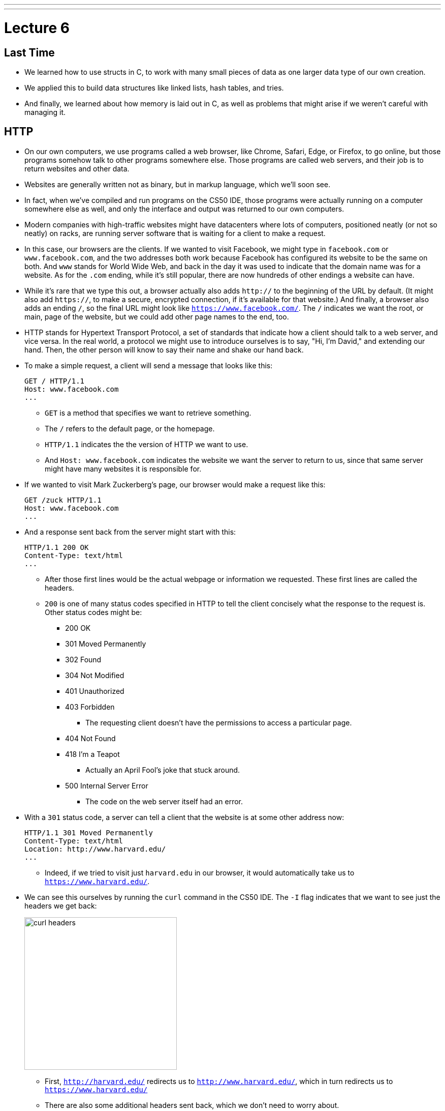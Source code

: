 ---
---
:author: Cheng Gong

= Lecture 6

[t=0m0s]
== Last Time

* We learned how to use structs in C, to work with many small pieces of data as one larger data type of our own creation.
* We applied this to build data structures like linked lists, hash tables, and tries.
* And finally, we learned about how memory is laid out in C, as well as problems that might arise if we weren't careful with managing it.

[t=3m22s]
== HTTP

* On our own computers, we use programs called a web browser, like Chrome, Safari, Edge, or Firefox, to go online, but those programs somehow talk to other programs somewhere else. Those programs are called web servers, and their job is to return websites and other data.
* Websites are generally written not as binary, but in markup language, which we'll soon see.
* In fact, when we've compiled and run programs on the CS50 IDE, those programs were actually running on a computer somewhere else as well, and only the interface and output was returned to our own computers.
* Modern companies with high-traffic websites might have datacenters where lots of computers, positioned neatly (or not so neatly) on racks, are running server software that is waiting for a client to make a request.
* In this case, our browsers are the clients. If we wanted to visit Facebook, we might type in `facebook.com` or `www.facebook.com`, and the two addresses both work because Facebook has configured its website to be the same on both. And `www` stands for World Wide Web, and back in the day it was used to indicate that the domain name was for a website. As for the `.com` ending, while it's still popular, there are now hundreds of other endings a website can have.
* While it's rare that we type this out, a browser actually also adds `http://` to the beginning of the URL by default. (It might also add `https://`, to make a secure, encrypted connection, if it's available for that website.) And finally, a browser also adds an ending `/`, so the final URL might look like `https://www.facebook.com/`. The `/` indicates we want the root, or main, page of the website, but we could add other page names to the end, too.
* HTTP stands for Hypertext Transport Protocol, a set of standards that indicate how a client should talk to a web server, and vice versa. In the real world, a protocol we might use to introduce ourselves is to say, "Hi, I'm David," and extending our hand. Then, the other person will know to say their name and shake our hand back.
* To make a simple request, a client will send a message that looks like this:
+
[source]
----
GET / HTTP/1.1
Host: www.facebook.com
...
----
** `GET` is a method that specifies we want to retrieve something.
** The `/` refers to the default page, or the homepage.
** `HTTP/1.1` indicates the the version of HTTP we want to use.
** And `Host: www.facebook.com` indicates the website we want the server to return to us, since that same server might have many websites it is responsible for.
* If we wanted to visit Mark Zuckerberg's page, our browser would make a request like this:
+
[source]
----
GET /zuck HTTP/1.1
Host: www.facebook.com
...
----
* And a response sent back from the server might start with this:
+
[source]
----
HTTP/1.1 200 OK
Content-Type: text/html
...
----
** After those first lines would be the actual webpage or information we requested. These first lines are called the headers.
** `200` is one of many status codes specified in HTTP to tell the client concisely what the response to the request is. Other status codes might be:
*** 200 OK
*** 301 Moved Permanently
*** 302 Found
*** 304 Not Modified
*** 401 Unauthorized
*** 403 Forbidden
**** The requesting client doesn't have the permissions to access a particular page.
*** 404 Not Found
*** 418 I'm a Teapot
**** Actually an April Fool's joke that stuck around.
*** 500 Internal Server Error
**** The code on the web server itself had an error.
* With a `301` status code, a server can tell a client that the website is at some other address now:
+
[source]
----
HTTP/1.1 301 Moved Permanently
Content-Type: text/html
Location: http://www.harvard.edu/
...
----
** Indeed, if we tried to visit just `harvard.edu` in our browser, it would automatically take us to `https://www.harvard.edu/`.
* We can see this ourselves by running the `curl` command in the CS50 IDE. The `-I` flag indicates that we want to see just the headers we get back:
+
image::curl.png[alt="curl headers", width=300]
** First, `http://harvard.edu/` redirects us to `http://www.harvard.edu/`, which in turn redirects us to `https://www.harvard.edu/`
** There are also some additional headers sent back, which we don't need to worry about.
* To see the HTML that actually comprise the webpage, we could use `curl`, or the Developer Tools feature in Google Chrome:
+
image::developer_tools.png[alt="Developer Tools", width=400]
* We'll see lots of features, and first we'll use the Network tab to see the requests our browser makes when we visit Harvard's website:
+
image::network.png[alt="Network tab", width=400]
** We see a total of 90 requests made for the homepage, and that might include images or other files needed for the page.
** The first and second requests had a 301 status code as we already saw with `curl`, and the rest came back with 200s.
* But Yale's web servers are configured slightly better, redirecting us in one step rather than two:
+
image::curl_yale.png[alt="curl headers", width=300]
* And if we visit `http://safetyschool.org/`, someone had actually set up that domain to redirect to Yale's homepage as well!
+
image::curl_safetyschool.png[alt="curl headers", width=300]
** A few years later, Yale's students pranked Harvard back, convincing the audience on Harvard's side at a football game to http://www.harvardsucks.org/[hold up some less than ideal signs].
* So far, we've discovered that HTTP requires clients and servers to send messages back and forth. That happens over IP, Internet Protocol, which specifies that all devices connected to the Internet has some address, known as an IP address.
* Just like "33 Oxford Street, Cambridge, MA" helps us identify a building, IP addresses identify computers and phones in the format ``#.#.#.#``.
* Each of the numbers can be in the range `0` to `255`, which means that exactly 8 bits, or one byte, is needed to store each number. So an IP address with 4 of these numbers has 32 bits, and from there we can deduce that a total of about 2 billion unique IP addresses exist.
* And there is a system for allocating these addresses, by provider or organization. For example, Harvard's IPs include the ones in the range of ``140.247.#.#`` or ``128.103.#.#``.
* There are also reserved IPs, known as private addresses, with the ranges ``10.#.#.#`` and ``172.16.#.# - 172.31.#.#`` and ``192.168.#.#`` that are used within a particular network, but not with the outside world. This way, one IP address can be used for, say, one household, with many devices that share the same internet connection.
* On a PC or Mac, we can see our own IP address in a Network settings panel.
* DHCP, Dynamic Host Configuration Protocol, is the technology used for computers to automatically acquire an IP address from a DHCP server on the network it is connected to.
* There is another technology called DNS, Domain Name System, that maps IP addresses to domain names, and vice versa. So a domain name like `www.google.com` is translated to an IP address behind the scenes. With the `nslookup` command in the CS50 IDE, we can perform such a lookup:
+
image::nslookup.png[alt="nslookup", width=300]
** Google has many many servers able to serve its website, so looking up its domain name returns a few of those nearby. And we can visit one of those IP addresses directly, and see what happens using the Network tab as before:
+
image::network_google.png[alt="Network tab for visiting Google IP", width=400]
** If we clicked on the first request there, we'll see the header that indicates the new location:
+
image::headers_google.png[alt="Network tab headers for visiting Google IP", width=200]
* So now we can use those IP addresses, to indicate on our virtual envelopes, the destination of where we would like them to go. We also write our own IP address on those envelopes, so we can get a response back.
* We send those envelopes, or packets, to routers, computer servers, that are in datacenters around the world, that only route information based on the destination IP. By passing our packets from router to router, we can get them to our destination.
* We can run a command in the CS50 IDE, `traceroute`, that tells us the intermediate routers between us and some destination:
+
image::traceroute.png[alt="traceroute", width=400]
** It turns out, there are 5 steps before we can reach Yale's web servers. And we can see that it only takes about 10 milliseconds to do that.
* We can do the same for a website perhaps further away:
+
image::traceroute_jp.png[alt="traceroute .jp", width=400]
** We see a jump from about 38 ms to 121 ms between steps 3 and 4, implying that there might be a much longer distance between the two servers, that our packet has to travel across. Indeed, across oceans, there are long cables that transmit information, forming the global Internet.
* A server can respond to multiple types of requests, and TCP is a standard that tells us we need to add another number on the outside of the envelope we send, to specify the service we want from the server. This number is a port number that corresponds to some service. For example, standard ports and protocols include:
** 22 SSH, secure shell, to run commands on another computer
** 53 DNS
** 80 HTTP, for visiting websites
** 443 HTTPS, for visiting secure websites
** 587 SMTP, for sending mail
...
* For example, if we tried to send an HTTPS request to port 80, we'd see an error, but the same request works through port 443 as we'd expect:
+
image::curl_port.png[alt="curl with port numbers", width=400]
* And on the outside of each envelope, our browser also adds a specific port number to our own, return IP address. Then we can have multiple applications communicating with the outside world, and each of them getting the right responses back.
* It turns out that our browsers also commonly use one more feature provided by TCP and IP. When we want to send or receive a larger amount of data, such as an image or video, the binary data is divided into many smaller pieces. Then, on the outside of the envelope, we specify something like 1/4, 2/4, 3/4, and 4/4, so the recipient can verify that they were able to get all the pieces. (And if any are missing, they can make a request to the server to send missing pieces again.)
* And each envelope can take a different path to the final address, since some routers might become busy.

[t=53m2s]
== HTML

* Now that we have an understanding of how servers and clients can send and receive data through the Internet, we can focus on the content of a typical webpage.
* HTML, Hypertext Markup Language, is used to mark up webpages. Unlike a programming language, HTML itself has no loops or variables. Instead, it has tags that describe how content should be laid out.
* A simple webpage looks like this:
+
[source, html]
----
<!DOCTYPE html>

<html>
    <head>
        <title>hello, title</title>
    </head>
    <body>
        hello, body
    </body>
</html>
----
** The first line, `<!DOCTYPE html>`, just indicates that the version of HTML used for the page is the latest.
** Then, we see a start tag for the page, `<html>`, which is matched by a closing tag at the bottom, `</html>`. Start tags will have the format of `<tag>`, and closing tags will have the format `</tag>`.
** Within the page, we have a `<head>` section, which includes information about the page, and a `<body>` section, which has the content actually displayed in the browser's window.
* If we save the code above as `hello.html`, we'll be able to open it in our browser.
* Notice that all of our tags are opened and closed, and that they can contain other tags inside. So we can map the page to a tree:
+
image::html_tree.png[alt="HTML page as a tree", width=400]
** For instance, the `html` node has two children inside, `head` and `body`, which matches our code above.
** So our browsers might load HTML files into memory as trees.
* When we visit a webpage in Chrome, we can right-click somewhere on the page and use the View Source option to see the HTML source code of the page. We see a lot of code and content, but we'll start using higher-level languages like Python and JavaScript that can generate HTML for us. A page with a photo album, for example, might have some code that uses a `for` loop to generate the same HTML for each photo.

[t=1h1m12s]
== Web Development in the CS50 IDE

* With the CS50 IDE, we can run a server of our own, with some other port number. Remember that we ourselves are using 443 to connect to it and write code on a server somewhere in the cloud.
* We'll make a new file, paste in our simple HTML code, and run a command to serve it:
+
image::http-server.png[alt="http-server in the CS50 IDE", width=400]
** We use `http-server -p 8080`, and the command tells us the URL where we can find our files. If we go to that URL, we'll see it on the internet for as long as we're running that command.
* Other features of HTML include:
** paragraphs
+
[source, html]
----
+
<!DOCTYPE html>

<html>
    <head>
        <title>paragraphs</title>
    </head>
    <body>
        <p>
            Lorem ipsum dolor sit amet, consectetur adipiscing elit. Nullam in tincidunt augue. Duis imperdiet, justo ac iaculis rhoncus, erat elit dignissim mi, eu interdum velit sapien nec risus. Praesent ullamcorper nibh at volutpat aliquam. Nam sed aliquam risus. Nulla rutrum nunc augue, in varius lacus commodo in. Ut tincidunt nisi a convallis consequat. Fusce sed pulvinar nulla.
        </p>
        <p>
            Ut tempus rutrum arcu eget condimentum. Morbi elit ipsum, gravida faucibus sodales quis, varius at mi. Suspendisse id viverra lectus. Etiam dignissim interdum felis quis faucibus. Integer et vestibulum eros, non malesuada felis. Pellentesque porttitor eleifend laoreet. Duis sit amet pellentesque nisi. Aenean ligula mauris, volutpat sed luctus in, consectetur id turpis. Phasellus mattis dui ac metus blandit volutpat. Donec lorem arcu, sollicitudin in risus a, imperdiet condimentum augue. Ut at facilisis mauris. Curabitur sagittis augue in dictum gravida. Integer sed sem sed justo tempus ultrices eu non magna. Phasellus semper eros erat, a posuere nisi auctor et. Praesent dignissim orci aliquam laoreet scelerisque.
        </p>
        <p>
            Mauris eget erat arcu. Maecenas ac ante vel ipsum bibendum varius. Nunc tristique nulla eget tincidunt molestie. Morbi sed mauris eu lectus vehicula iaculis ac id lacus. Etiam sit amet magna massa. In pulvinar sapien ac mi ultrices, quis consequat nisl hendrerit. Aliquam pharetra nec sem non vehicula. In et risus leo. Ut tristique ornare nisl et lacinia.
        </p>
    </body>
</html>
----
** links
+
[source, html]
----
<!DOCTYPE html>

<html>
    <head>
        <title>link</title>
    </head>
    <body>
       Hello, world! My favorite school is <a href="http://www.stanford.edu/">stanford.edu</a>.
    </body>
</html>
----
*** Notice here we have an `href=""` attribute inside the `<a>` tag, that modifies the tag. And notice that someone can change where the link leads, independent of the text that's displayed to the user, so it's best to check the URL displayed by the browser, in the bottom left when hover over the URL, before we click on it.
** images
+
[source, html]
----
<!DOCTYPE html>

<html>
    <head>
        <title>image</title>
    </head>
    <body>
        <!-- https://news.yale.edu/2016/11/17/meet-handsome-dan-xviii -->
        <img alt="Handsome Dan" src="dan.jpg"/>
    </body>
</html>
----
*** Here, the `<img />` tag is special because it can be closed with a `/` at the end (since there's no other content that can go inside an image). We also see the `src` attribute, that indicates the source of the image, and the `alt` attribute, that the browser should display if we hover over the image or if the image needs to be read as text.
*** We also see the `<!-- -->` syntax for indicating comments, which won't be displayed on the page but can be helpful for commenting code.
** http://cdn.cs50.net/2017/fall/lectures/6/src6/headings.html[headings]
** http://cdn.cs50.net/2017/fall/lectures/6/src6/list.html[lists]
*** We have a parent `<ul>` list, for an unordered, bulleted list, which we could change to `<ol>` for an ordered, numbered list.
** http://cdn.cs50.net/2017/fall/lectures/6/src6/table.html[table]
*** Now we have a more complicated nesting of elements, with `<tr>` elements indicating rows, and `<td>` indicating cells.
* All of these examples, and more, are in this week's http://cdn.cs50.net/2017/fall/lectures/6/src6/[source directory], and we can discover even more features of HTML by searching online for documentation and examples.
* If we wanted to reimplement Google's search page, we might start by using its service and noticing that the URL contains what we want to search for. By trial and error, we discover that we can simplify the URL to the following:
+
image::google_cats.png[alt="Google search for cats with URL", width=600]
** It turns out, changing the value `cats` to something like `dogs` also changes the page that Google's servers returns to us.
** `search` is the path that we are requesting, and `?` starts a set of parameters, or inputs we will be providing.
** `q=` is the name of the query, and the value follows.
** If we were to type in something with spaces, we would see those spaces automatically replaced by `%20` by our browser, which keeps the URL one string.
* We can write http://cdn.cs50.net/2017/fall/lectures/6/src6/search.html.src[`search.html`]:
+
[source, html]
----
<!DOCTYPE html>

<!-- Demonstrates action -->

<html lang="en">
    <head>
        <title>search</title>
    </head>
    <body>
        <form action="https://www.google.com/search" method="get">
            <input name="q" type="text"/>
            <input type="submit" value="Search"/>
        </form>
    </body>
</html>
----
** We see a new tag, `<form>`, which has the attributes `action`, the target of the form, and `method`, the HTTP method to use.
** Then we have an `input` which allows us to type in some value that will be passed to Google via the `q` parameter in the URL.
* Our `search.html` is an example of a front-end, or the page that loads in the user's browser, and is the user interface. Google, on the other hand, still runs the back-end service, which involves the databases and servers that actually provide the search results. And correspondingly, there are occupations where developers focus on front-end development, back-end development, or both.
* HTML is just a markup language, as we've seen, and we can use CSS, Cascading Style Sheets, another language, to indicate to browsers how webpages should look.
* Let's look at http://cdn.cs50.net/2017/fall/lectures/6/src6/css0.html.src[`css0.html`]:
+
[source, html]
----
<!DOCTYPE html>

<!-- Demonstrates inline CSS -->

<html lang="en">
    <head>
        <title>css0</title>
    </head>
    <body>
        <header style="font-size: large; text-align: center;">
            John Harvard
        </header>
        <main style="font-size: medium; text-align: center;">
            Welcome to my home page!
        </main>
        <footer style="font-size: small; text-align: center;">
            Copyright &#169; John Harvard
        </footer>
    </body>
</html>
----
** Here, `<header>` (not to be confused with ``<head>``) is the top portion of the page, and it has a `style` attribute that indicate its `font-size` and text alignment. (And we'd only know the right words to use from looking up documentation online.) The syntax for this is in the format ``property: value;``, where each CSS property has some value we can specify.
* But this could be improved in design, since the same property for `text-align` is applied to each. So we can factor that out, and put it in the parent element. With CSS, properties cascade, or are automatically copied over, from parent elements to each of the child elements:
+
[source, html]
----
<!DOCTYPE html>

<html lang="en">
    <head>
        <title>css1</title>
    </head>
    <body style="text-align: center;">
        <header style="font-size: large;">
            John Harvard
        </header>
        <main style="font-size: medium;">
            Welcome to my home page!
        </main>
        <footer style="font-size: small;">
            Copyright &#169; John Harvard
        </footer>
    </body>
</html>
----
** This page is functionally the same as before, but simpler and better-designed.
* In http://cdn.cs50.net/2017/fall/lectures/6/src6/css2.html.src[`css2.html`], we can define the `class` attribute on each HTML element, and set the CSS properties for each of them in the `<style>` tag in the `<head>` section of the page:
+
[source, html]
----
<!DOCTYPE html>

<html lang="en">
    <head>
        <style>

            .centered
            {
                text-align: center;
            }

            .large
            {
                font-size: large;
            }

            .medium
            {
                font-size: medium;
            }

            .small
            {
                font-size: small;
            }

        </style>
        <title>css2</title>
    </head>
    <body class="centered">
        <header class="large">
            John Harvard
        </header>
        <main class="medium">
            Welcome to my home page!
        </main>
        <footer class="small">
            Copyright &#169; John Harvard
        </footer>
    </body>
</html>
----
** Notice that classes are indicated in CSS with a `.` in front of them, with curly braces to contain some properties for each of those classes.
* In http://cdn.cs50.net/2017/fall/lectures/6/src6/css3.html.src[`css3.html`], we simply use the names of tags directly to specify properties that should apply to them. Notice that here, they do not start with a `.` because they are HTML tag types, rather than classes we've specified:
+
[source, html]
----
<!DOCTYPE html>

<html lang="en">
    <head>
        <style>

            body
            {
                text-align: center;
            }

            header
            {
                font-size: large;
            }

            main
            {
                font-size: medium;
            }

            footer
            {
                font-size: small;
            }

        </style>
        <title>css3</title>
    </head>
    <body>
        <header>
            John Harvard
        </header>
        <main>
            Welcome to my home page!
        </main>
        <footer>
            Copyright &#169; John Harvard
        </footer>
    </body>
</html>
----
* Finally, we can factor out the `<style>` section into another file we can include, `css4.css`, that we can reuse for other pages too:
+
[source, html]
----
<!DOCTYPE html>

<html lang="en">
    <head>
        <link href="css4.css" rel="stylesheet"/>
        <title>css4</title>
    </head>
    <body>
        <header>
            John Harvard
        </header>
        <main>
            Welcome to my home page!
        </main>
        <footer>
            Copyright &#169; John Harvard
        </footer>
    </body>
</html>
----
* And instead of writing all of our styles from the ground up, we can use CSS libraries like http://getbootstrap.com/[Bootstrap] that come with pre-written code that we can use to make our websites more quickly.
* Indeed, the https://speller.cs50.net/[Big Board] uses Bootstrap to format its page.
* Let's look at http://cdn.cs50.net/2017/fall/lectures/6/src6/form0.html.src[`form0.html`]:
+
[source, html]
----
<!DOCTYPE html>

<!-- Demonstrates form -->

<html lang="en">
    <head>
        <title>form0</title>
    </head>
    <body>
        <h1>Frosh IMs</h1>
        <form>
            <input name="name" placeholder="Name" type="text"/>
            <select name="dorm">
                <option disabled selected value="">Dorm</option>
                <option value="Apley Court">Apley Court</option>
                <option value="Canaday">Canaday</option>
                <option value="Grays">Grays</option>
                <option value="Greenough">Greenough</option>
                <option value="Hollis">Hollis</option>
                <option value="Holworthy">Holworthy</option>
                <option value="Hurlbut">Hurlbut</option>
                <option value="Lionel">Lionel</option>
                <option value="Matthews">Matthews</option>
                <option value="Mower">Mower</option>
                <option value="Pennypacker">Pennypacker</option>
                <option value="Stoughton">Stoughton</option>
                <option value="Straus">Straus</option>
                <option value="Thayer">Thayer</option>
                <option value="Weld">Weld</option>
                <option value="Wigglesworth">Wigglesworth</option>
            </select>
            <input type="submit" value="Register"/>
        </form>
    </body>
</html>
----
** We have a `form` with no `action`, so it won't do anything yet, but we use `<input>` to create a text box and `<select>` for a drop-down:
+
image::form0.png[alt="form0 in browser", width=300]
* In contrast, http://cdn.cs50.net/2017/fall/lectures/6/src6/form1.html.src[`form1.html`] looks much better with just a few more lines of code, simply by including the Bootstrap library. By reading the documentation, we can experiment and discover new features and abilities.
* Finally, in our HTML examples earlier, we had lines like `Copyright &#169; John Harvard`. In particular, `&#169;` was displayed as a copyright symbol. And like escaped characters in C, HTML has special strings called HTML entities that start with `&` and end in `;` but are displayed as some symbol.
* And emoji on your phone are also characters that can be displayed, but they are specified by the Unicode standard, as opposed to the ASCII standard in C. We can see the https://unicode.org/emoji/charts/full-emoji-list.html[full list], and use that to include emoji in our webpages:
+
[source, html]
----
<!DOCTYPE html>

<!-- Demonstrates inline CSS -->

<html lang="en">
    <head>
        <title>css0</title>
    </head>
    <body>
        <header style="font-size: large; text-align: center;">
            John Harvard
        </header>
        <main style="font-size: medium; text-align: center;">
            Welcome to my home page!
        </main>
        <footer style="font-size: small; text-align: center;">
            Copyright &#x1f600; John Harvard
        </footer>
    </body>
</html>
----
** Here we've taken the hexadecimal code for one emoji and placed it into the entity after `&#x`.
** Save and open this file yourself to see what the emoji looks like!
